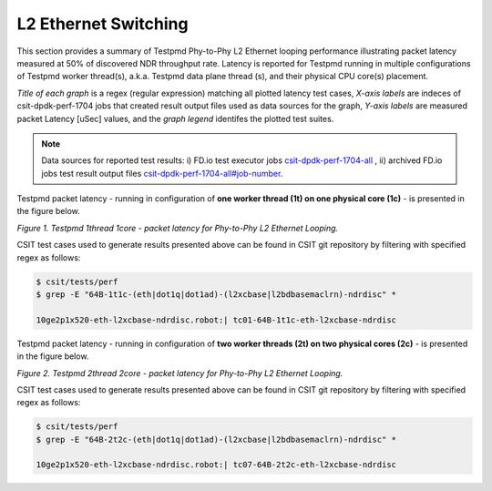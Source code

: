 L2 Ethernet Switching
=====================

This section provides a summary of Testpmd Phy-to-Phy L2 Ethernet looping
performance illustrating packet latency measured at 50% of discovered NDR
throughput rate. Latency is reported for Testpmd running in multiple
configurations of Testpmd worker thread(s), a.k.a. Testpmd data plane thread
(s), and their physical CPU core(s) placement.

*Title of each graph* is a regex (regular expression) matching all plotted
latency test cases, *X-axis labels* are indeces of csit-dpdk-perf-1704 jobs
that created result output files used as data sources for the graph,
*Y-axis labels* are measured packet Latency [uSec] values, and the *graph
legend* identifes the plotted test suites.

.. note::

    Data sources for reported test results: i) FD.io test executor jobs
    `csit-dpdk-perf-1704-all <https://jenkins.fd.io/view/csit/job/csit-dpdk-perf-1704-all/>`_ ,
    ii) archived FD.io jobs test result output files
    `csit-dpdk-perf-1704-all#job-number <https://nexus.fd.io/link>`_.

Testpmd packet latency - running in configuration of **one worker thread (1t) on one
physical core (1c)** - is presented in the figure below.

.. raw:: html

    <iframe width="700" height="1000" frameborder="0" scrolling="no" src="../../_static/testpmd/64B-1t1c-l2-ndrdisc-lat50.html"></iframe>

*Figure 1. Testpmd 1thread 1core - packet latency for Phy-to-Phy L2 Ethernet Looping.*

CSIT test cases used to generate results presented above can be found in CSIT
git repository by filtering with specified regex as follows:

.. code-block:: bash

    $ csit/tests/perf
    $ grep -E "64B-1t1c-(eth|dot1q|dot1ad)-(l2xcbase|l2bdbasemaclrn)-ndrdisc" *

    10ge2p1x520-eth-l2xcbase-ndrdisc.robot:| tc01-64B-1t1c-eth-l2xcbase-ndrdisc

Testpmd packet latency - running in configuration of **two worker threads (2t)
on two physical cores (2c)** - is presented in the figure below.

.. raw:: html

    <iframe width="700" height="1000" frameborder="0" scrolling="no" src="../../_static/testpmd/64B-2t2c-l2-ndrdisc-lat50.html"></iframe>

*Figure 2. Testpmd 2thread 2core - packet latency for Phy-to-Phy L2 Ethernet Looping.*

CSIT test cases used to generate results presented above can be found in CSIT
git repository by filtering with specified regex as follows:

.. code-block:: bash

    $ csit/tests/perf
    $ grep -E "64B-2t2c-(eth|dot1q|dot1ad)-(l2xcbase|l2bdbasemaclrn)-ndrdisc" *

    10ge2p1x520-eth-l2xcbase-ndrdisc.robot:| tc07-64B-2t2c-eth-l2xcbase-ndrdisc

